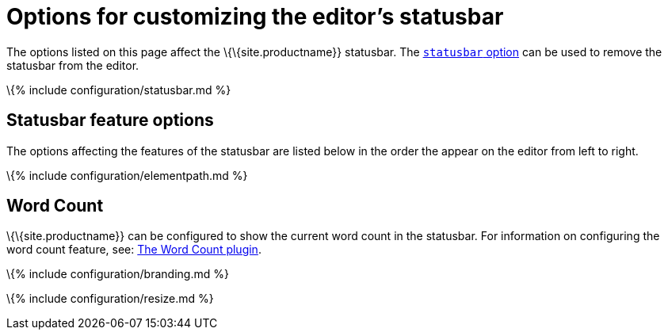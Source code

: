 = Options for customizing the editor's statusbar

:title_nav: Statusbar :description: Information on options for customizing TinyMCE's statusbar

The options listed on this page affect the \{\{site.productname}} statusbar. The link:#statusbar[`+statusbar+` option] can be used to remove the statusbar from the editor.

\{% include configuration/statusbar.md %}

== Statusbar feature options

The options affecting the features of the statusbar are listed below in the order the appear on the editor from left to right.

\{% include configuration/elementpath.md %}

== Word Count

\{\{site.productname}} can be configured to show the current word count in the statusbar. For information on configuring the word count feature, see: link:{{site.baseurl}}/plugins-ref/opensource/wordcount/[The Word Count plugin].

\{% include configuration/branding.md %}

\{% include configuration/resize.md %}
